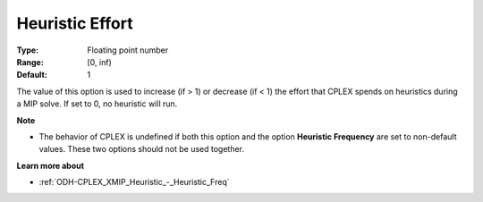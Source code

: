 .. _ODH-CPLEX_XMIP_Heuristic_-_Heuristic_Effort:


Heuristic Effort
================



:Type:	Floating point number	
:Range:	[0, inf)	
:Default:	1	



The value of this option is used to increase (if > 1) or decrease (if < 1) the effort that CPLEX spends on heuristics during a MIP solve. If set to 0, no heuristic will run.



**Note** 

*	The behavior of CPLEX is undefined if both this option and the option **Heuristic Frequency**  are set to non-default values. These two options should not be used together.




**Learn more about** 

*	:ref:`ODH-CPLEX_XMIP_Heuristic_-_Heuristic_Freq` 
